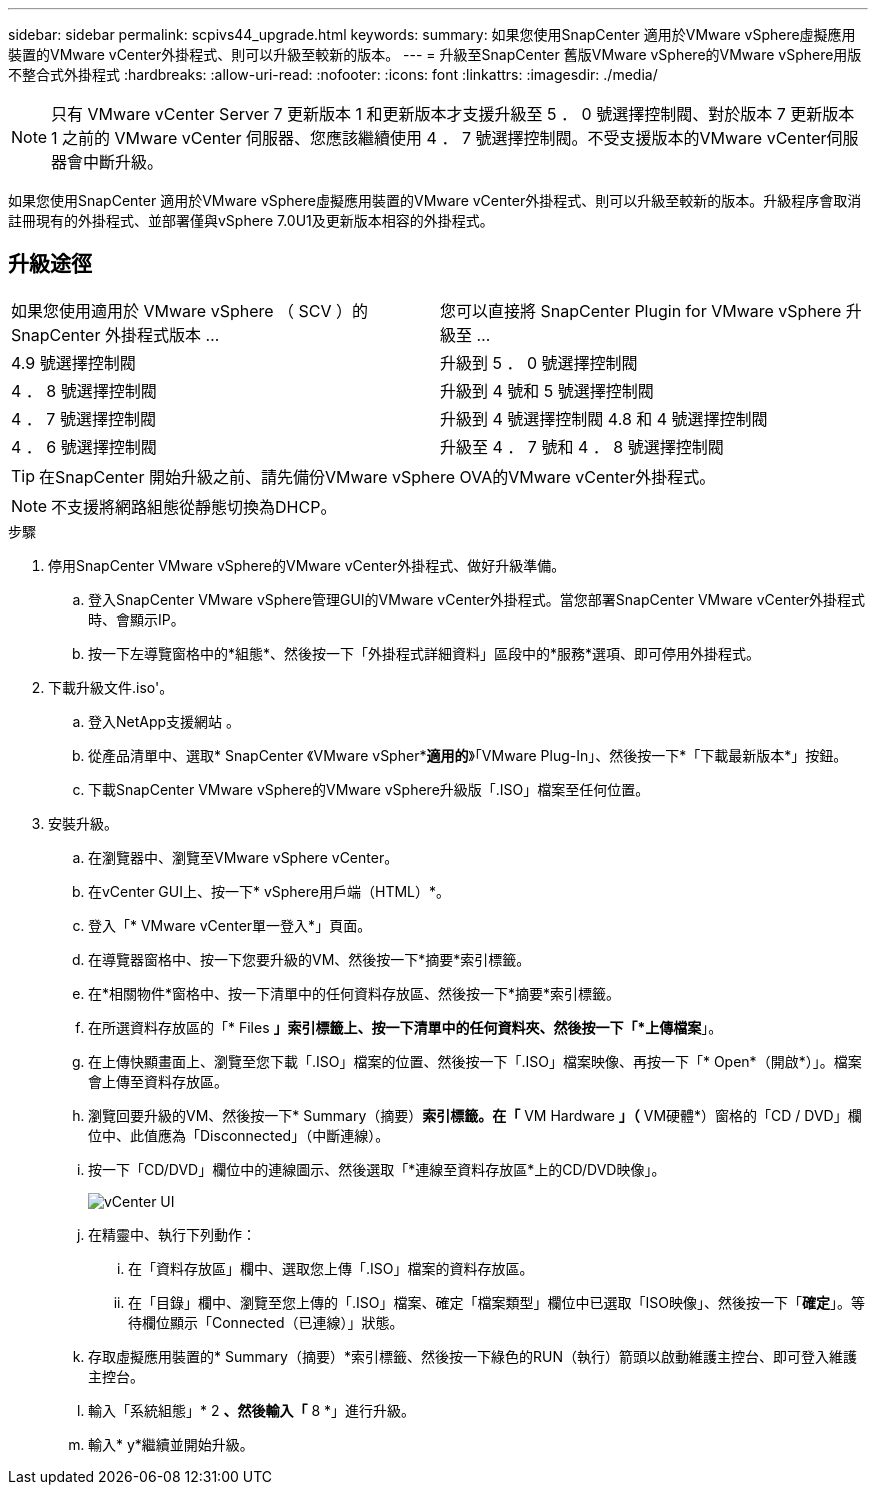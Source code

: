---
sidebar: sidebar 
permalink: scpivs44_upgrade.html 
keywords:  
summary: 如果您使用SnapCenter 適用於VMware vSphere虛擬應用裝置的VMware vCenter外掛程式、則可以升級至較新的版本。 
---
= 升級至SnapCenter 舊版VMware vSphere的VMware vSphere用版不整合式外掛程式
:hardbreaks:
:allow-uri-read: 
:nofooter: 
:icons: font
:linkattrs: 
:imagesdir: ./media/



NOTE: 只有 VMware vCenter Server 7 更新版本 1 和更新版本才支援升級至 5 ． 0 號選擇控制閥、對於版本 7 更新版本 1 之前的 VMware vCenter 伺服器、您應該繼續使用 4 ． 7 號選擇控制閥。不受支援版本的VMware vCenter伺服器會中斷升級。

如果您使用SnapCenter 適用於VMware vSphere虛擬應用裝置的VMware vCenter外掛程式、則可以升級至較新的版本。升級程序會取消註冊現有的外掛程式、並部署僅與vSphere 7.0U1及更新版本相容的外掛程式。



== 升級途徑

|===


| 如果您使用適用於 VMware vSphere （ SCV ）的 SnapCenter 外掛程式版本 ... | 您可以直接將 SnapCenter Plugin for VMware vSphere 升級至 ... 


| 4.9 號選擇控制閥 | 升級到 5 ． 0 號選擇控制閥 


| 4 ． 8 號選擇控制閥 | 升級到 4 號和 5 號選擇控制閥 


| 4 ． 7 號選擇控制閥 | 升級到 4 號選擇控制閥 4.8 和 4 號選擇控制閥 


| 4 ． 6 號選擇控制閥 | 升級至 4 ． 7 號和 4 ． 8 號選擇控制閥 
|===

TIP: 在SnapCenter 開始升級之前、請先備份VMware vSphere OVA的VMware vCenter外掛程式。


NOTE: 不支援將網路組態從靜態切換為DHCP。

.步驟
. 停用SnapCenter VMware vSphere的VMware vCenter外掛程式、做好升級準備。
+
.. 登入SnapCenter VMware vSphere管理GUI的VMware vCenter外掛程式。當您部署SnapCenter VMware vCenter外掛程式時、會顯示IP。
.. 按一下左導覽窗格中的*組態*、然後按一下「外掛程式詳細資料」區段中的*服務*選項、即可停用外掛程式。


. 下載升級文件.iso'。
+
.. 登入NetApp支援網站 。
.. 從產品清單中、選取* SnapCenter 《VMware vSpher**適用的*》「VMware Plug-In」、然後按一下*「下載最新版本*」按鈕。
.. 下載SnapCenter VMware vSphere的VMware vSphere升級版「.ISO」檔案至任何位置。


. 安裝升級。
+
.. 在瀏覽器中、瀏覽至VMware vSphere vCenter。
.. 在vCenter GUI上、按一下* vSphere用戶端（HTML）*。
.. 登入「* VMware vCenter單一登入*」頁面。
.. 在導覽器窗格中、按一下您要升級的VM、然後按一下*摘要*索引標籤。
.. 在*相關物件*窗格中、按一下清單中的任何資料存放區、然後按一下*摘要*索引標籤。
.. 在所選資料存放區的「* Files *」索引標籤上、按一下清單中的任何資料夾、然後按一下「*上傳檔案*」。
.. 在上傳快顯畫面上、瀏覽至您下載「.ISO」檔案的位置、然後按一下「.ISO」檔案映像、再按一下「* Open*（開啟*）」。檔案會上傳至資料存放區。
.. 瀏覽回要升級的VM、然後按一下* Summary（摘要）*索引標籤。在「* VM Hardware *」（* VM硬體*）窗格的「CD / DVD」欄位中、此值應為「Disconnected」（中斷連線）。
.. 按一下「CD/DVD」欄位中的連線圖示、然後選取「*連線至資料存放區*上的CD/DVD映像」。
+
image:scpivs44_image42.png["vCenter UI"]

.. 在精靈中、執行下列動作：
+
... 在「資料存放區」欄中、選取您上傳「.ISO」檔案的資料存放區。
... 在「目錄」欄中、瀏覽至您上傳的「.ISO」檔案、確定「檔案類型」欄位中已選取「ISO映像」、然後按一下「*確定*」。等待欄位顯示「Connected（已連線）」狀態。


.. 存取虛擬應用裝置的* Summary（摘要）*索引標籤、然後按一下綠色的RUN（執行）箭頭以啟動維護主控台、即可登入維護主控台。
.. 輸入「系統組態」* 2 *、然後輸入「* 8 *」進行升級。
.. 輸入* y*繼續並開始升級。



